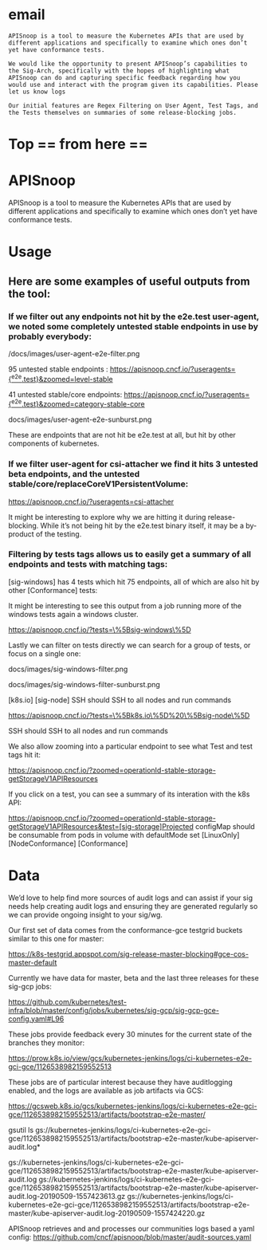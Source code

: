 #+NAME: apisnoop-readme.org
#+AUTHOR: Hippie Hacker <hh@ii.coop>
* email

#+NAME: email to sig-arch
#+BEGIN_EXAMPLE
APISnoop is a tool to measure the Kubernetes APIs that are used by different applications and specifically to examine which ones don’t yet have conformance tests.

We would like the opportunity to present APISnoop’s capabilities to the Sig-Arch, specifically with the hopes of highlighting what APISnoop can do and capturing specific feedback regarding how you would use and interact with the program given its capabilities. Please let us know logs

Our initial features are Regex Filtering on User Agent, Test Tags, and the Tests themselves on summaries of some release-blocking jobs.
#+END_EXAMPLE
* Top == from here ==

* APISnoop

APISnoop is a tool to measure the Kubernetes APIs that are used by different applications and specifically to examine which ones don’t yet have conformance tests.

* Usage

** Here are some examples of useful outputs from the tool:

*** If we filter out any endpoints not hit by the e2e.test user-agent, we noted some completely untested stable endpoints in use by probably everybody:

/docs/images/user-agent-e2e-filter.png

95 untested stable endpoints : [[https://apisnoop.cncf.io/?useragents=%5B^e2e.test%5D&zoomed=level-stable][https://apisnoop.cncf.io/?useragents={^e2e.test}&zoomed=level-stable]]

41 untested stable/core endpoints: [[https://apisnoop.cncf.io/?useragents=%5B^e2e.test%5D&zoomed=category-stable-core][https://apisnoop.cncf.io/?useragents={^e2e.test}&zoomed=category-stable-core]] 

docs/images/user-agent-e2e-sunburst.png

These are endpoints that are not hit be e2e.test at all, but hit by other components of kubernetes.

*** If we filter user-agent for csi-attacher we find it hits 3 untested beta endpoints, and the untested stable/core/replaceCoreV1PersistentVolume:

[[https://apisnoop.cncf.io/?useragents=csi-attacher]]

It might be interesting to explore why we are hitting it during release-blocking. While it’s not being hit by the e2e.test binary itself, it may be a by-product of the testing.

*** Filtering by tests tags allows us to easily get a summary of all endpoints and tests with matching tags:

[sig-windows] has 4 tests which hit 75 endpoints, all of which are also hit by other [Conformance] tests:

It might be interesting to see this output from a job running more of the windows tests again a windows cluster.

[[https://apisnoop.cncf.io/?tests=\%5Bsig-windows\%5D]]

Lastly we can filter on tests directly we can search for a group of tests, or focus on a single one:

docs/images/sig-windows-filter.png

docs/images/sig-windows-filter-sunburst.png

[k8s.io] [sig-node] SSH should SSH to all nodes and run commands

[[https://apisnoop.cncf.io/?tests=\%5Bk8s.io\%5D%20\%5Bsig-node\%5D]]

SSH should SSH to all nodes and run commands

We also allow zooming into a particular endpoint to see what Test and test tags hit it:

[[https://apisnoop.cncf.io/?zoomed=operationId-stable-storage-getStorageV1APIResources]]

If you click on a test, you can see a summary of its interation with the k8s API:

https://apisnoop.cncf.io/?zoomed=operationId-stable-storage-getStorageV1APIResources&test=[sig-storage]Projected configMap should be consumable from pods in volume with defaultMode set [LinuxOnly] [NodeConformance] [Conformance]


* Data

We’d love to help find more sources of audit logs and can assist if your sig needs help creating audit logs and ensuring they are generated regularly so we can provide ongoing insight to your sig/wg.

Our first set of data comes from the conformance-gce testgrid buckets similar to this one for master:

https://k8s-testgrid.appspot.com/sig-release-master-blocking#gce-cos-master-default

Currently we have data for master, beta and the last three releases for these sig-gcp jobs:

https://github.com/kubernetes/test-infra/blob/master/config/jobs/kubernetes/sig-gcp/sig-gcp-gce-config.yaml#L96

These jobs provide feedback every 30 minutes for the current state of the branches they monitor:

https://prow.k8s.io/view/gcs/kubernetes-jenkins/logs/ci-kubernetes-e2e-gci-gce/1126538982159552513

These jobs are of particular interest because they have auditlogging enabled, and the logs are available as job artifacts via GCS:

https://gcsweb.k8s.io/gcs/kubernetes-jenkins/logs/ci-kubernetes-e2e-gci-gce/1126538982159552513/artifacts/bootstrap-e2e-master/

#+BEGIN_EXAMPLE shell
gsutil ls gs://kubernetes-jenkins/logs/ci-kubernetes-e2e-gci-gce/1126538982159552513/artifacts/bootstrap-e2e-master/kube-apiserver-audit.log*

gs://kubernetes-jenkins/logs/ci-kubernetes-e2e-gci-gce/1126538982159552513/artifacts/bootstrap-e2e-master/kube-apiserver-audit.log
gs://kubernetes-jenkins/logs/ci-kubernetes-e2e-gci-gce/1126538982159552513/artifacts/bootstrap-e2e-master/kube-apiserver-audit.log-20190509-1557423613.gz
gs://kubernetes-jenkins/logs/ci-kubernetes-e2e-gci-gce/1126538982159552513/artifacts/bootstrap-e2e-master/kube-apiserver-audit.log-20190509-1557424220.gz
#+END_EXAMPLE

APISnoop retrieves and and processes our communities logs based a yaml config:
https://github.com/cncf/apisnoop/blob/master/audit-sources.yaml



